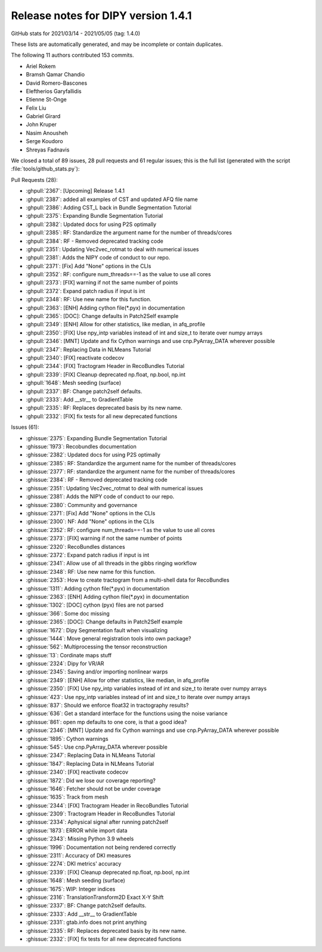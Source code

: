 .. _release1.4.1:

=====================================
 Release notes for DIPY version 1.4.1
=====================================

GitHub stats for 2021/03/14 - 2021/05/05 (tag: 1.4.0)

These lists are automatically generated, and may be incomplete or contain duplicates.

The following 11 authors contributed 153 commits.

* Ariel Rokem
* Bramsh Qamar Chandio
* David Romero-Bascones
* Eleftherios Garyfallidis
* Etienne St-Onge
* Felix Liu
* Gabriel Girard
* John Kruper
* Nasim Anousheh
* Serge Koudoro
* Shreyas Fadnavis


We closed a total of 89 issues, 28 pull requests and 61 regular issues;
this is the full list (generated with the script
:file:`tools/github_stats.py`):

Pull Requests (28):

* :ghpull:`2367`: [Upcoming] Release 1.4.1
* :ghpull:`2387`: added all examples of CST and updated AFQ file name
* :ghpull:`2386`: Adding CST_L back in Bundle Segmentation Tutorial
* :ghpull:`2375`: Expanding Bundle Segmentation Tutorial
* :ghpull:`2382`: Updated docs for using P2S optimally
* :ghpull:`2385`: RF: Standardize the argument name for the number of threads/cores
* :ghpull:`2384`: RF - Removed deprecated tracking code
* :ghpull:`2351`: Updating Vec2vec_rotmat to deal with numerical issues
* :ghpull:`2381`: Adds the NIPY code of conduct to our repo.
* :ghpull:`2371`: [Fix] Add "None" options in the CLIs
* :ghpull:`2352`: RF: configure num_threads==-1 as the value to use all cores
* :ghpull:`2373`: [FIX] warning if not the same number of points
* :ghpull:`2372`: Expand patch radius if input is int
* :ghpull:`2348`: RF: Use new name for this function.
* :ghpull:`2363`: [ENH] Adding cython file(*.pyx) in documentation
* :ghpull:`2365`: [DOC]: Change defaults in Patch2Self example
* :ghpull:`2349`: [ENH] Allow for other statistics, like median, in afq_profile
* :ghpull:`2350`: [FIX] Use npy_intp variables instead of int and size_t to iterate over numpy arrays
* :ghpull:`2346`: [MNT]  Update and fix Cython warnings and use cnp.PyArray_DATA wherever possible
* :ghpull:`2347`: Replacing Data in NLMeans Tutorial
* :ghpull:`2340`: [FIX] reactivate codecov
* :ghpull:`2344`: [FIX] Tractogram Header in RecoBundles Tutorial
* :ghpull:`2339`: [FIX] Cleanup deprecated np.float, np.bool, np.int
* :ghpull:`1648`: Mesh seeding (surface)
* :ghpull:`2337`: BF: Change patch2self defaults.
* :ghpull:`2333`: Add __str__ to GradientTable
* :ghpull:`2335`: RF: Replaces deprecated basis by its new name.
* :ghpull:`2332`: [FIX] fix tests for all new deprecated functions

Issues (61):

* :ghissue:`2375`: Expanding Bundle Segmentation Tutorial
* :ghissue:`1973`: Recobundles documentation
* :ghissue:`2382`: Updated docs for using P2S optimally
* :ghissue:`2385`: RF: Standardize the argument name for the number of threads/cores
* :ghissue:`2377`: RF: standardize the argument name for the number of threads/cores
* :ghissue:`2384`: RF - Removed deprecated tracking code
* :ghissue:`2351`: Updating Vec2vec_rotmat to deal with numerical issues
* :ghissue:`2381`: Adds the NIPY code of conduct to our repo.
* :ghissue:`2380`: Community and governance
* :ghissue:`2371`: [Fix] Add "None" options in the CLIs
* :ghissue:`2300`: NF: Add "None" options in the CLIs
* :ghissue:`2352`: RF: configure num_threads==-1 as the value to use all cores
* :ghissue:`2373`: [FIX] warning if not the same number of points
* :ghissue:`2320`: RecoBundles distances
* :ghissue:`2372`: Expand patch radius if input is int
* :ghissue:`2341`: Allow use of all threads in the gibbs ringing workflow
* :ghissue:`2348`: RF: Use new name for this function.
* :ghissue:`2353`: How to create tractogram from a multi-shell data for RecoBundles
* :ghissue:`1311`: Adding cython file(*.pyx) in documentation
* :ghissue:`2363`: [ENH] Adding cython file(*.pyx) in documentation
* :ghissue:`1302`: [DOC] cython (pyx) files are not parsed
* :ghissue:`366`: Some doc missing
* :ghissue:`2365`: [DOC]: Change defaults in Patch2Self example
* :ghissue:`1672`: Dipy Segmentation fault when visualizing
* :ghissue:`1444`: Move general registration tools into own package?
* :ghissue:`562`: Multiprocessing the tensor reconstruction
* :ghissue:`13`: Cordinate maps stuff
* :ghissue:`2324`: Dipy for VR/AR
* :ghissue:`2345`: Saving and/or importing nonlinear warps
* :ghissue:`2349`: [ENH] Allow for other statistics, like median, in afq_profile
* :ghissue:`2350`: [FIX] Use npy_intp variables instead of int and size_t to iterate over numpy arrays
* :ghissue:`423`: Use npy_intp variables instead of int and size_t to iterate over numpy arrays
* :ghissue:`837`: Should we enforce float32 in tractography results?
* :ghissue:`636`: Get a standard interface for the functions using the noise variance
* :ghissue:`861`: open mp defaults to one core, is that a good idea?
* :ghissue:`2346`: [MNT]  Update and fix Cython warnings and use cnp.PyArray_DATA wherever possible
* :ghissue:`1895`: Cython warnings
* :ghissue:`545`: Use cnp.PyArray_DATA wherever possible
* :ghissue:`2347`: Replacing Data in NLMeans Tutorial
* :ghissue:`1847`: Replacing Data in NLMeans Tutorial
* :ghissue:`2340`: [FIX] reactivate codecov
* :ghissue:`1872`: Did we lose our coverage reporting?
* :ghissue:`1646`: Fetcher should not be under coverage
* :ghissue:`1635`: Track from mesh
* :ghissue:`2344`: [FIX] Tractogram Header in RecoBundles Tutorial
* :ghissue:`2309`: Tractogram Header in RecoBundles Tutorial
* :ghissue:`2334`: Aphysical signal after running patch2self
* :ghissue:`1873`: ERROR while import data
* :ghissue:`2343`: Missing Python 3.9 wheels
* :ghissue:`1996`: Documentation not being rendered correctly
* :ghissue:`2311`: Accuracy of DKI measures
* :ghissue:`2274`: DKI metrics' accuracy
* :ghissue:`2339`: [FIX] Cleanup deprecated np.float, np.bool, np.int
* :ghissue:`1648`: Mesh seeding (surface)
* :ghissue:`1675`: WIP: Integer indices
* :ghissue:`2316`: TranslationTransform2D Exact X-Y Shift
* :ghissue:`2337`: BF: Change patch2self defaults.
* :ghissue:`2333`: Add __str__ to GradientTable
* :ghissue:`2331`: gtab.info does not print anything
* :ghissue:`2335`: RF: Replaces deprecated basis by its new name.
* :ghissue:`2332`: [FIX] fix tests for all new deprecated functions
